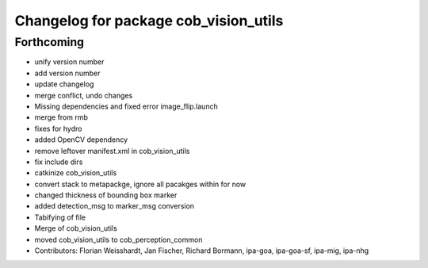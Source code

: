 ^^^^^^^^^^^^^^^^^^^^^^^^^^^^^^^^^^^^^^
Changelog for package cob_vision_utils
^^^^^^^^^^^^^^^^^^^^^^^^^^^^^^^^^^^^^^

Forthcoming
-----------
* unify version number
* add version number
* update changelog
* merge conflict, undo changes
* Missing dependencies and fixed error image_flip.launch
* merge from rmb
* fixes for hydro
* added OpenCV dependency
* remove leftover manifest.xml in cob_vision_utils
* fix include dirs
* catkinize cob_vision_utils
* convert stack to metapackge, ignore all pacakges within for now
* changed thickness of bounding box marker
* added detection_msg to marker_msg conversion
* Tabifying of file
* Merge of cob_vision_utils
* moved cob_vision_utils to cob_perception_common
* Contributors: Florian Weisshardt, Jan Fischer, Richard Bormann, ipa-goa, ipa-goa-sf, ipa-mig, ipa-nhg